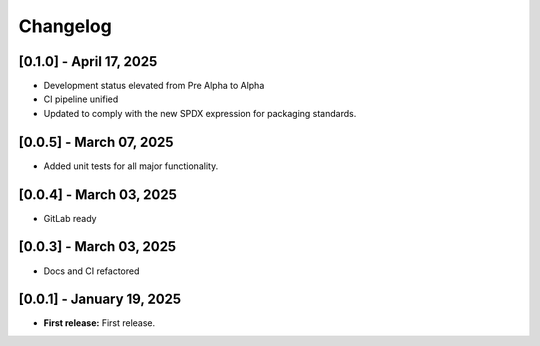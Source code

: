 Changelog
=========

[0.1.0] - April 17, 2025
------------------------

- Development status elevated from Pre Alpha to Alpha
- CI pipeline unified
- Updated to comply with the new SPDX expression for packaging standards.


[0.0.5] - March 07, 2025
------------------------

- Added unit tests for all major functionality.



[0.0.4] - March 03, 2025
--------------------------

- GitLab ready
  

[0.0.3] - March 03, 2025
--------------------------

- Docs and CI refactored


[0.0.1] - January 19, 2025
--------------------------

- **First release:** First release.


